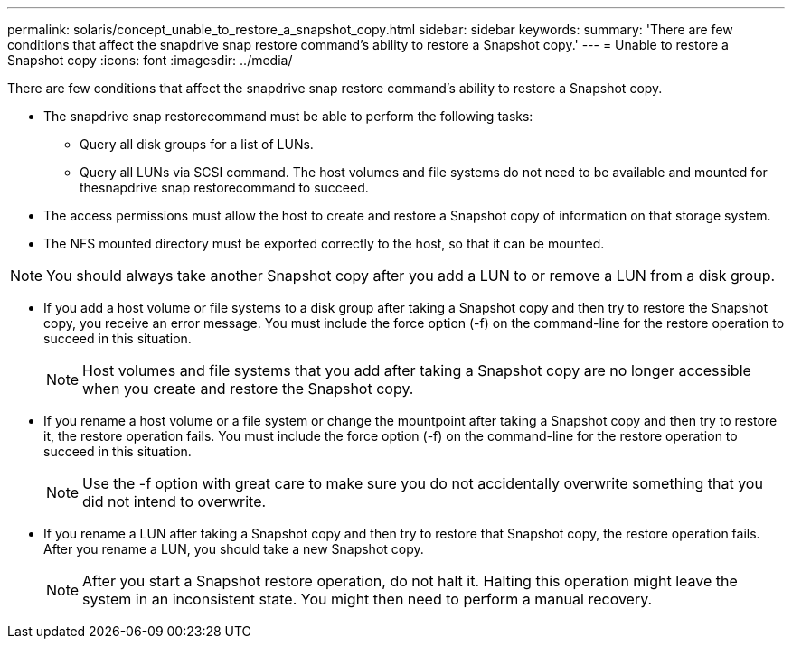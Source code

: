 ---
permalink: solaris/concept_unable_to_restore_a_snapshot_copy.html
sidebar: sidebar
keywords: 
summary: 'There are few conditions that affect the snapdrive snap restore command’s ability to restore a Snapshot copy.'
---
= Unable to restore a Snapshot copy
:icons: font
:imagesdir: ../media/

[.lead]
There are few conditions that affect the snapdrive snap restore command's ability to restore a Snapshot copy.

* The snapdrive snap restorecommand must be able to perform the following tasks:
 ** Query all disk groups for a list of LUNs.
 ** Query all LUNs via SCSI command.
The host volumes and file systems do not need to be available and mounted for thesnapdrive snap restorecommand to succeed.
* The access permissions must allow the host to create and restore a Snapshot copy of information on that storage system.
* The NFS mounted directory must be exported correctly to the host, so that it can be mounted.

NOTE: You should always take another Snapshot copy after you add a LUN to or remove a LUN from a disk group.

* If you add a host volume or file systems to a disk group after taking a Snapshot copy and then try to restore the Snapshot copy, you receive an error message. You must include the force option (-f) on the command-line for the restore operation to succeed in this situation.
+
NOTE: Host volumes and file systems that you add after taking a Snapshot copy are no longer accessible when you create and restore the Snapshot copy.

* If you rename a host volume or a file system or change the mountpoint after taking a Snapshot copy and then try to restore it, the restore operation fails. You must include the force option (-f) on the command-line for the restore operation to succeed in this situation.
+
NOTE: Use the -f option with great care to make sure you do not accidentally overwrite something that you did not intend to overwrite.

* If you rename a LUN after taking a Snapshot copy and then try to restore that Snapshot copy, the restore operation fails. After you rename a LUN, you should take a new Snapshot copy.
+
NOTE: After you start a Snapshot restore operation, do not halt it. Halting this operation might leave the system in an inconsistent state. You might then need to perform a manual recovery.
